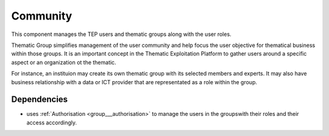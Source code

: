 .. _group___tep_community:

Community
---------



.. uml::

  !include includes/skins.iuml
  skinparam backgroundColor #FFFFFF
  skinparam componentStyle uml2
  !include source/groups/group___tep_community.iuml

This component manages the TEP users and thematic groups along with the user roles.

Thematic Group simplifies management of the user community and help focus the user objective for thematical business within those groups. It is an important concept in the Thematic Exploitation Platform to gather users around a specific aspect or an organization ot the thematic.

For instance, an instituion may create its own thematic group with its selected members and experts. It may also have business relationship with a data or ICT provider that are representated as a role within the group.

Dependencies
^^^^^^^^^^^^
- uses :ref:`Authorisation <group___authorisation>` to manage the users in the groupswith their roles and their access accordingly.


